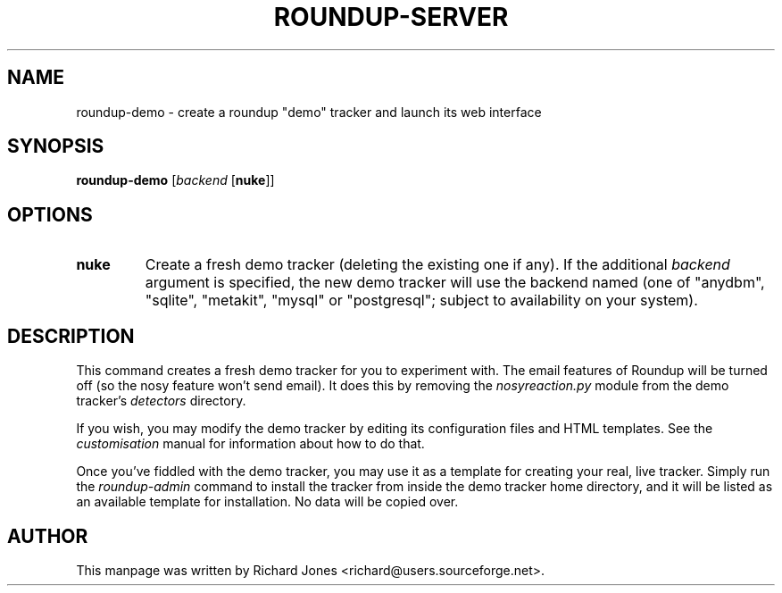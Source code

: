 .TH ROUNDUP-SERVER 1 "27 July 2004"
.SH NAME
roundup-demo \- create a roundup "demo" tracker and launch its web interface
.SH SYNOPSIS
\fBroundup-demo\fP [\fIbackend\fP [\fBnuke\fP]]
.SH OPTIONS
.TP
\fBnuke\fP
Create a fresh demo tracker (deleting the existing one if any). If the
additional \fIbackend\fP argument is specified, the new demo tracker will
use the backend named (one of "anydbm", "sqlite", "metakit", "mysql" or
"postgresql"; subject to availability on your system).
.SH DESCRIPTION
This command creates a fresh demo tracker for you to experiment with. The
email features of Roundup will be turned off (so the nosy feature won't
send email). It does this by removing the \fInosyreaction.py\fP module
from the demo tracker's \fIdetectors\fP directory.

If you wish, you may modify the demo tracker by editing its configuration
files and HTML templates. See the \fIcustomisation\fP manual for
information about how to do that.

Once you've fiddled with the demo tracker, you may use it as a template for
creating your real, live tracker. Simply run the \fIroundup-admin\fP
command to install the tracker from inside the demo tracker home directory,
and it will be listed as an available template for installation. No data
will be copied over.
.SH AUTHOR
This manpage was written by Richard Jones
<richard@users.sourceforge.net>.
